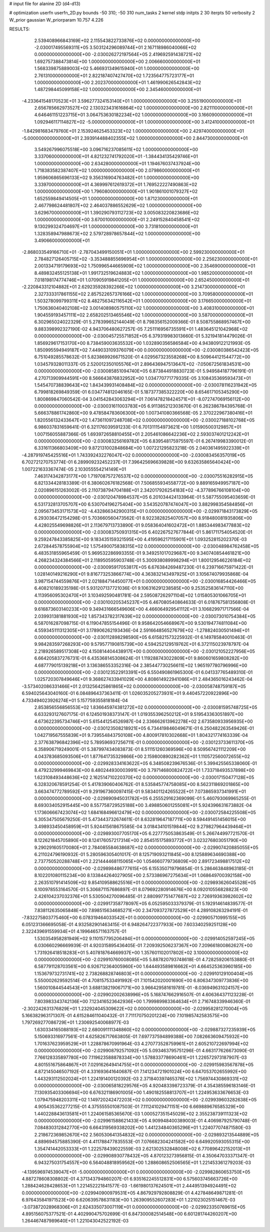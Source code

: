 # input file for alanine 2D (d4-d13)

# optimization
userfn       userfn_2D.py
bounds       -50 310; -50 310
num_tasks    2
kernel       stdp
initpts      2 30
iterpts      50
verbosity    2
W_prior      gaussian
W_priorparam 10.757 4.226



RESULTS:
  2.539408966843169E+02  2.115543822733876E+02  0.000000000000000E+00      -2.030017495569311E+05
  3.503124296089744E+01  2.167118986040066E+02  0.000000000000000E+00      -2.030026272197564E+05
  2.419692591438721E+02  1.692757388473814E+00  1.000000000000000E+00       2.006660000000000E+01
  1.568339875889003E+02  5.466931349615940E+01  1.000000000000000E+00       2.761310000000000E+01
  2.822187407427470E+02  1.723564775723177E+01  1.000000000000000E+00       2.202370000000000E+01
  1.461990626542843E+02  1.487298445099158E+02  1.000000000000000E+00       2.345460000000000E+01
 -4.233641548170523E+01  3.596277324153140E+01  1.000000000000000E+00       3.255190000000000E+01
  2.656785662973527E+02  2.130323431616864E+02  1.000000000000000E+00       2.821110000000000E+01
  4.646461151223715E+01  3.064753630182234E+02  1.000000000000000E+00       3.166090000000000E+01
  1.092946117114827E+02 -5.000000000000000E+01  1.000000000000000E+00       3.412410000000000E+01
 -1.842981683479760E+01  2.153924625453323E+02  1.000000000000000E+00       2.429740000000000E+01
 -5.000000000000000E+01  2.393914488402355E+02  1.000000000000000E+00       2.844730000000000E+01
  3.549267996075518E+00  3.096716237085611E+02  1.000000000000000E+00       3.337060000000000E+01
  4.821232741792020E+01 -1.384434135429746E+01  1.000000000000000E+00       2.634280000000000E+01
  1.194676037437924E+00  1.718383582387407E+02  1.000000000000000E+00       2.079860000000000E+01
  1.959606865696133E+02  9.356316904763482E+01  1.000000000000000E+00       3.339700000000000E+01
  4.369997612619372E+01  1.769522227490863E+02  1.000000000000000E+00       1.796080000000000E+01
  1.901861001079327E+02  1.652559849414505E+01  1.000000000000000E+00       1.871230000000000E+01
  2.467798624481807E+02  2.464037886552629E+02  1.000000000000000E+00       3.629670000000000E+01
  1.390290793112723E+02  3.005083220823686E+02  1.000000000000000E+00       3.670010000000000E+01
  2.249152840458541E+02  9.130299324704697E+01  1.000000000000000E+00       3.731810000000000E+01
  1.328358947988673E+02  2.579728978657844E+02  1.000000000000000E+00       3.490660000000000E+01
 -2.868033549166710E+01 -2.787043499150051E+01  1.000000000000000E+00       2.599230000000000E+01
  2.784827126405715E+02 -3.353488855696954E+01  1.000000000000000E+00       2.256230000000000E+01
  2.001334719179693E+02  1.750996544665909E+02  1.000000000000000E+00       2.354690000000000E+01
  8.489832455125138E+01  1.991732519624883E+02  1.000000000000000E+00       1.985200000000000E+01
  7.018198174774746E+01  1.070905919841205E+01  1.000000000000000E+00       2.652450000000000E+01
 -2.220843312104882E+01  2.629235928392266E+02  1.000000000000000E+00       3.214730000000000E+01
  2.327333317861155E+02  2.857522657376166E+02  1.000000000000000E+00       3.709580000000000E+01
  1.503278099799311E+02  8.482756342116542E+01  1.000000000000000E+00       3.176650000000000E+01
  1.750636040402108E+02  3.001408980575110E+02  1.000000000000000E+00       3.408310000000000E+01
  1.904559193457111E+02  2.658202513465546E+02  1.000000000000000E+00       3.587000000000000E+01       6.302965024022329E-01  5.278399652144049E-01       8.798356152009366E-01  8.508755868957467E+00  9.883398992327190E-02  4.943706480627257E-05
  7.251116956735591E+01  1.483645121042968E+02  0.000000000000000E+00      -2.030045725571852E+05       6.379319983013660E-01  5.321941814479026E-01       1.856929617153170E+00  8.738459003635532E+00  1.032890356586584E+00  4.943809122121993E-05
  1.850995594949187E+02  7.449033109376079E+00  0.000000000000000E+00      -2.030080386542423E+05       6.751049285578632E-01  5.823869926671520E-01       4.029567323558268E+00  8.509644121544772E+00  1.034579328011337E-05  2.520012350105576E+01
  2.896436947513647E+02 -7.050672561834531E+00  0.000000000000000E+00      -2.030085851094740E+05       6.873844918830723E-01  5.949584187796191E-01       4.270713909944591E+00  8.566643876832952E+00  1.034770771779335E-05  3.108435369593473E+01
  1.545470738839643E+02  1.843439931408484E+02  0.000000000000000E+00      -2.030078116231942E+05       6.799818269849359E-01  6.034774812046165E-01       5.187377385322220E+00  8.654617105345290E+00  1.800869847060542E-04  3.041542843063294E+01
  7.061478218424571E+01 -8.072747069156112E+00  0.000000000000000E+00      -2.030031611003783E+05       6.911385212303670E-01  6.262386784395768E-01       5.666378861742860E+00  9.478584783606300E+00  1.007341080366568E-05  2.370222967380416E+01
  1.820556132433647E+02  1.473611097248708E+02  0.000000000000000E+00      -2.030027188102768E+05       6.986037831659641E-01  6.321176039591233E-01       6.701311154973621E+00  1.015905003129857E+01  1.007156055887366E-05  1.693972658810455E+01
  2.205461086642236E+02  2.593037401212242E+01  0.000000000000000E+00      -2.030083256169782E+05       6.839548175975597E-01  6.267419983390012E-01       6.331611366803409E+00  9.872131002848684E+00  1.007221295823218E-05  2.040361495922339E+01
 -4.287919745425516E+01  1.743392432276047E+02  0.000000000000000E+00      -2.030083456357019E+05       6.702721270753774E-01  6.289909232452237E-01       7.396425696639828E+00  9.632635865640424E+00  1.007221633367474E-05  2.103055554214149E+01
  7.463174342873177E+00  1.719708757276537E+02  0.000000000000000E+00      -2.030075516282915E+05       6.821334428183389E-01  6.380602676182568E-01       7.506855934558772E+00  9.889165949957187E+00  2.020896151263002E-05  2.110738794704188E+01
  2.342017926254183E+02 -4.377896766108104E+00  0.000000000000000E+00      -2.030120478984537E+05       6.201034424133964E-01  5.587755095403659E-01       6.531732813705707E+00  6.530704196275404E+00  3.543520787474047E+00  3.882998354584856E+01
  2.095673453171573E+02 -4.432866342900315E+01  0.000000000000000E+00      -2.029971843173829E+05       6.293036472154298E-01  5.703660560473562E-01       8.922382825407057E+00  8.918480081935806E+00  4.428025549698826E+01  2.113679713733890E-01
  9.058364041602472E+01  1.885344983477883E+02  0.000000000000000E+00      -2.030083750931315E+05       6.402267527677844E-01  5.861711754054520E-01       9.259247843385825E+00  9.183435159321595E+00  4.419596217115901E+01  1.093252815202370E-03
  2.672844578755904E+02  1.575490075838315E+02  0.000000000000000E+00      -2.030048984762458E+05       6.483531855965459E-01  5.969532286993355E-01       9.349251017029687E+00  9.340740854461821E+00  4.268234324384566E+01  2.118950595903748E-01
  5.300938089998294E+01  1.800129546226184E+02  0.000000000000000E+00      -2.030095917053817E+05       6.676384269487230E-01  6.239716675971422E-01       1.028140149216290E+01  9.816773253866774E+00  4.363832143497925E+01  3.105674079935868E-04
  3.987154744559876E+01  2.021884714450077E+01  0.000000000000000E+00      -2.030016854426466E+05       6.408210189235198E-01  5.931207137721036E-01       9.106316291238585E+00  9.253525836147110E+00  4.113956095302470E+01  3.103492590481781E-04
  2.595087262971104E+02  1.015805301066705E+01  0.000000000000000E+00      -2.030100205345237E+05       6.467080540864633E-01  6.018767581356808E-01       9.616873603140233E+00  9.349431666549606E+00  4.466064929541112E+01  3.106829971717566E-04
  2.039931381881930E+02  1.857343782317639E+02  0.000000000000000E+00      -2.030073010754384E+05       6.587016287098715E-01  6.119047855154496E-01       9.958642054668967E+00  9.530194774811084E+00  4.559345111312305E+01  3.178906262193436E-04
  2.591664856527679E+02 -1.278824030501494E+01  0.000000000000000E+00      -2.030112898298590E+05       6.615821573225932E-01  6.149785840010463E-01       9.984283597268293E+00  9.579577190815739E+00  4.594252129519762E+01  6.372115023978797E-04
  2.218926589517308E+02  4.150814404438917E+00  0.000000000000000E+00      -2.030121052227956E+05       6.664205837276731E-01  6.435368145308624E-01       1.119288743022809E+01  9.860601659808282E+00  4.687779015139218E+01  3.136386553352316E-04
  2.385447730256611E+02  1.965197780796996E+00  0.000000000000000E+00      -2.030123522913391E+05       6.550490861965300E-01  6.041337765489310E-01       1.025720307849646E+01  9.368627433941029E+00  4.808614922941086E+01  2.484365016243462E-04
 -3.573402086331466E+01  2.013256425861865E+02  0.000000000000000E+00      -2.030058748759187E+05       6.594025643040160E-01  6.084896437363411E-01       1.026035205273931E+01  9.440457220922896E+00  4.733494023926274E+01  5.157759355818184E-04
  2.853856556856553E+02  1.836645974381272E+02  0.000000000000000E+00      -2.030081595748725E+05       6.633293127607175E-01  6.124501938373147E-01       1.019355396250212E+01  9.519543363051897E+00  4.673622395734746E+01  5.615441254526987E-04
  2.336662613962278E+02  2.673580933956935E+00  0.000000000000000E+00      -2.030123508218921E+05       6.734419846049671E-01  6.250482263549426E-01       1.042719567555839E+01  9.739554843750108E+00  4.800917810302668E+01  1.804321774163339E-04
  2.377638796842396E+02  5.789596937256711E-01  0.000000000000000E+00      -2.030123733611370E+05       6.358906719249001E-01  5.387997434083873E-01       8.511151260369596E+00  8.509567421112209E+00  4.043783685093506E+01  1.877641735329866E+00
  2.159800890282362E+01  1.110572560072655E+02  0.000000000000000E+00      -2.029928334163622E+05       6.348508239676536E-01  5.399425565338060E-01       8.479232999469843E+00  8.480244930003991E+00  3.797146800824722E+01  1.733718493537898E+00
  1.623108493448636E+02  2.162514710220370E+02  0.000000000000000E+00      -2.030017150477128E+05       6.328320678591254E-01  5.417839060406762E-01       8.535845774758085E+00  8.562311869201865E+00  3.663474772789592E+01  9.291967360097415E-01
  9.583401124265522E+01  7.073865937341991E+01  0.000000000000000E+00      -2.029890945031782E+05       6.255529162369099E-01  5.460793069965255E-01       8.693034052915445E+00  8.557758729525188E+00  3.498850601255081E+01  5.924396631673882E-04
  1.173606667423074E+02  1.684168496612479E+02  0.000000000000000E+00      -2.030072584225508E+05       6.305347505679250E-01  5.473443732674611E-01       8.632819647187711E+00  8.594491451456015E+00  3.498933450458959E+01  5.924415618675585E-04
  3.018434101519844E+02  9.279827964439464E+01  0.000000000000000E+00      -2.029893007705170E+05       6.227775053863549E-01  5.266744997721570E-01       8.122621845705890E+00  8.124176057217314E+00  2.854515175893772E+01  3.023276803051790E+00
  9.290291605170080E+01  2.784085584638687E+02  0.000000000000000E+00      -2.029907420885055E+05       6.211024796190932E-01  5.280596305401017E-01       8.125719093211845E+00  8.125889634690388E+00  2.737750520288748E+01  2.221444468115065E+00
  1.054660779736809E+00  2.891723498817512E+02  0.000000000000000E+00      -2.029898486777615E+05       6.155350719796854E-01  5.286463848963185E-01       8.102201080115234E+00  8.133844264027905E+00  2.573386967275634E+01  1.068649700392158E+00
  2.263510791414509E+02  9.854109588625516E+01  0.000000000000000E+00      -2.029893626045528E+05       6.100978553164570E-01  5.306871157686897E-01       8.079692280914676E+00  8.092010556828823E+00  2.426104237032376E+01  5.530504270096485E-01
  2.880997751477687E+02  2.726919363982602E+02  0.000000000000000E+00      -2.029917358778097E+05       6.052595033379379E-01  5.192914614839577E-01       7.838112635065848E+00  7.898515634685271E+00  2.347093727872529E+01  4.289108263294191E-01
 -7.832275803775460E+00  6.078319464033542E+01  0.000000000000000E+00      -2.029905710995155E+05       6.051231366695058E-01  4.932582901463415E-01       6.948264722377933E+00  7.603340259251128E+00  2.322439691559934E+01  4.199646571163757E-01
  1.530354958281949E+02  9.110157795206494E+01  0.000000000000000E+00      -2.029914052597245E+05       6.030660296669939E-01  4.920315895436405E-01       7.209392506237367E+00  7.209661800862627E+00  1.731926418518283E+01  5.407818764669937E+00
  1.357601102017802E+02  3.100000000000000E+02  0.000000000000000E+00      -2.029910760008085E+05       5.887820793748618E-01  4.728259206153880E-01       6.587791128703561E+00  6.926712364005960E+00  1.644493589816662E+01  4.664525363960185E+00
  1.153679732731741E+02  2.738268828746803E+01  0.000000000000000E+00      -2.029910129100404E+05       5.550002629592514E-01  4.708157533491992E-01       7.101542020001690E+00  6.806347309773836E+00  1.560010844544543E+01  3.688138219067171E+00
  3.966429581619781E-01 -8.036949631024157E+00  0.000000000000000E+00      -2.029902002638996E+05       5.168747662916507E-01  4.606364371123228E-01       7.803983343742136E+00  7.123416523642936E+00  1.799989983364634E+01  2.716748339946360E-01
 -2.302242631376829E+01  1.232924045309622E+02  0.000000000000000E+00      -2.029958281270004E+05       5.166382963171307E-01  4.615284611040432E-01       7.711170750201224E+00  7.101985742583575E+00  1.797269277086729E+01  1.230692540068977E-03
  1.630334165088193E+02  2.680091111348860E+02  0.000000000000000E+00      -2.029887327235939E+05       5.150693316977561E-01  4.625826717663805E-01       7.697737594899388E+00  7.082663609475932E+00  1.701637623959529E+01  1.228878670991964E-03
  4.270773528759961E+01  2.605210722697994E+02  0.000000000000000E+00      -2.029908792571092E+05       5.093463795751296E-01  4.663177626673090E-01       7.766128335897780E+00  7.119623588878334E+00  1.578833778690461E+01  1.226572973187907E-03
  4.801551675864867E+01  7.029162649414755E+01  0.000000000000000E+00      -2.029915983567878E+05       4.872145046507192E-01  4.331693641640687E-01       7.141234721901024E+00  6.647053702655992E+00  1.443293112502024E+01  1.224191400120392E-03
  2.371840397465376E+02  1.756974430869331E+02  0.000000000000000E+00      -2.030065818229576E+05       4.920483398723379E-01  4.354385596183146E-01       7.130935403306694E+00  6.676321186901005E+00  1.490182558813707E+01  1.224953633676653E-03
  1.079475948203311E+02  1.149720242472203E+02  0.000000000000000E+00      -2.029939603282638E+05       4.905435362277215E-01  4.375555501087503E-01       7.111241029471151E+00  6.669889676585329E+00  1.440228843613581E+01  1.224061585365670E-03
  1.000527351545029E+02  2.355238739111323E+02  0.000000000000000E+00      -2.029961588621433E+05       4.909948400389003E-01  4.406987925790748E-01       7.084830312842770E+00  6.664319569338202E+00  1.441234840365296E+01  1.224077074871580E-03
  2.218672369852670E+02  2.560530641354832E+02  0.000000000000000E+00      -2.029893213544889E+05       4.889694575885390E-01  4.411788477835553E-01       7.076682304241582E+00  6.649920593055315E+00  1.354741442053333E+01  1.222578439022559E-03
  2.621302532848008E+02  6.770896422152013E+01  0.000000000000000E+00      -2.029908930778432E+05       4.870123273956815E-01  4.350647033371347E-01       6.943275031754557E+00  6.564048818959562E+00  1.288608652506565E+01  1.221453361279203E-03
 -4.139596974539047E+01 -5.000000000000000E+01  0.000000000000000E+00      -2.029982860653750E+05       4.887278608308802E-01  4.371343794860207E-01       6.935162245512831E+00  6.575603745663726E+00  1.288424628428653E+01  1.221452221841577E-03
 -1.661980137624501E+01  2.444951394924491E+02  0.000000000000000E+00      -2.029940900979531E+05       4.867929792808829E-01  4.427848649871281E-01       6.976435841971523E+00  6.620639578631183E+00  1.263909552607283E+01  1.221023025151467E-03
 -3.073872028968306E+01  2.624335073007119E+01  0.000000000000000E+00      -2.029923350769615E+05       4.895156075377521E-01  4.402990475702699E-01       6.847300082514548E+00  6.601281744260207E+00  1.264467487989640E+01  1.221043042522192E-03